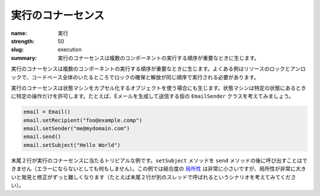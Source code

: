実行のコナーセンス
########################

:name: 実行
:strength: 50
:slug: execution
:summary: 実行のコナーセンスは複数のコンポーネントの実行する順序が重要なときに生じます。

.. Connascence of execution is when the order of execution of multiple components is important. Common examples include locking and unlocking resources, where locks must be acquired and released in the same order everywhere in the entire codebase. 

実行のコナーセンスは複数のコンポーネントの実行する順序が重要なときに生じます。よくある例はリソースのロックとアンロックで、コードベース全体のいたるところでロックの確保と解放が同じ順序で実行される必要があります。

.. Connascence of execution can also occur when using objects that encapsulate a state machine, and that state machine only allows certain operations in certain states. For example, consider a hypothetical ``EmailSender`` class that allows a caller to generate and send an email:

実行のコナーセンスは状態マシンをカプセル化するオブジェクトを使う場合にも生じます。状態マシンは特定の状態にあるときに特定の操作だけを許可します。たとえば、Eメールを生成して送信する仮の ``EmailSender`` クラスを考えてみましょう。

.. code-block:: python

    email = Email()
    email.setRecipient("foo@example.comp")
    email.setSender("me@mydomain.com")
    email.send()
    email.setSubject("Hello World")

.. The last two lines show a trivial example of connascence of execution. The ``setSubject`` method cannot be called after the ``send`` method (at best it will do nothing). In this example the `locality <{filename}/properties/locality.rst>`_ of the coupling is very low, but cases where the locality is very high can be much harder to find and fix (consider, for example a scenario where the last two lines are called on separate threads).

末尾２行が実行のコナーセンスに当たるトリビアルな例です。``setSubject`` メソッドを  ``send`` メソッドの後に呼び出すことはできません（エラーにならないとしても何もしません）。この例では結合度の `局所性 <{filename}/properties/locality.rst>`_ は非常に小さいですが、局所性が非常に大きいと発見と修正がずっと難しくなります（たとえば末尾２行が別のスレッドで呼ばれるというシナリオを考えてみてください）。
